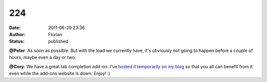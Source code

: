 224
###
:date: 2011-06-29 23:36
:author: Florian
:status: published

**@Peter**: As soon as possible. But with the load we currently have, it's obviously not going to happen before a couple of hours, maybe even a day or two.

**@Cory**: We have a great tab completion add-on. I've `hosted it temporarily on my blog <http://queze.net/goinfre/tab_complete-1.0-instantbird.xpi>`__ so that you all can benefit from it even while the add-ons website is down. Enjoy! :)
